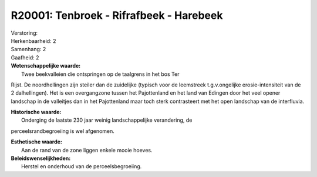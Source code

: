 R20001: Tenbroek - Rifrafbeek - Harebeek
========================================

| Verstoring:

| Herkenbaarheid: 2

| Samenhang: 2

| Gaafheid: 2

| **Wetenschappelijke waarde:**
|  Twee beekvalleien die ontspringen op de taalgrens in het bos Ter
Rijst. De noordhellingen zijn steiler dan de zuidelijke (typisch voor de
leemstreek t.g.v.ongelijke erosie-intensiteit van de 2 dalhellingen).
Het is een overgangzone tussen het Pajottenland en het land van Edingen
door het veel opener landschap in de valleitjes dan in het Pajottenland
maar toch sterk contrasteert met het open landschap van de interfluvia.

| **Historische waarde:**
|  Onderging de laatste 230 jaar weinig landschappelijke verandering, de
perceelsrandbegroeiing is wel afgenomen.

| **Esthetische waarde:**
|  Aan de rand van de zone liggen enkele mooie hoeves.



| **Beleidswenselijkheden:**
|  Herstel en onderhoud van de perceelsbegroeiing.
